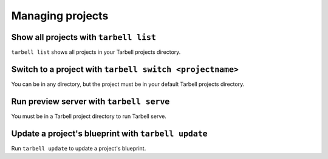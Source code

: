 =================
Managing projects
=================

Show all projects with ``tarbell list``
---------------------------------------

``tarbell list`` shows all projects in your Tarbell projects directory.

Switch to a project with ``tarbell switch <projectname>``
---------------------------------------------------------

You can be in any directory, but the project must be in your default Tarbell projects directory.

Run preview server with ``tarbell serve``
-----------------------------------------

You must be in a Tarbell project directory to run Tarbell serve.

Update a project's blueprint with ``tarbell update``
----------------------------------------------------

Run ``tarbell update`` to update a project's blueprint.

